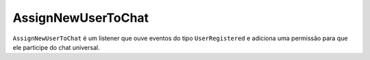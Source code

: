 AssignNewUserToChat
===================

``AssignNewUserToChat`` é um listener que ouve eventos do tipo
``UserRegistered`` e adiciona uma permissão para que ele participe
do chat universal.
